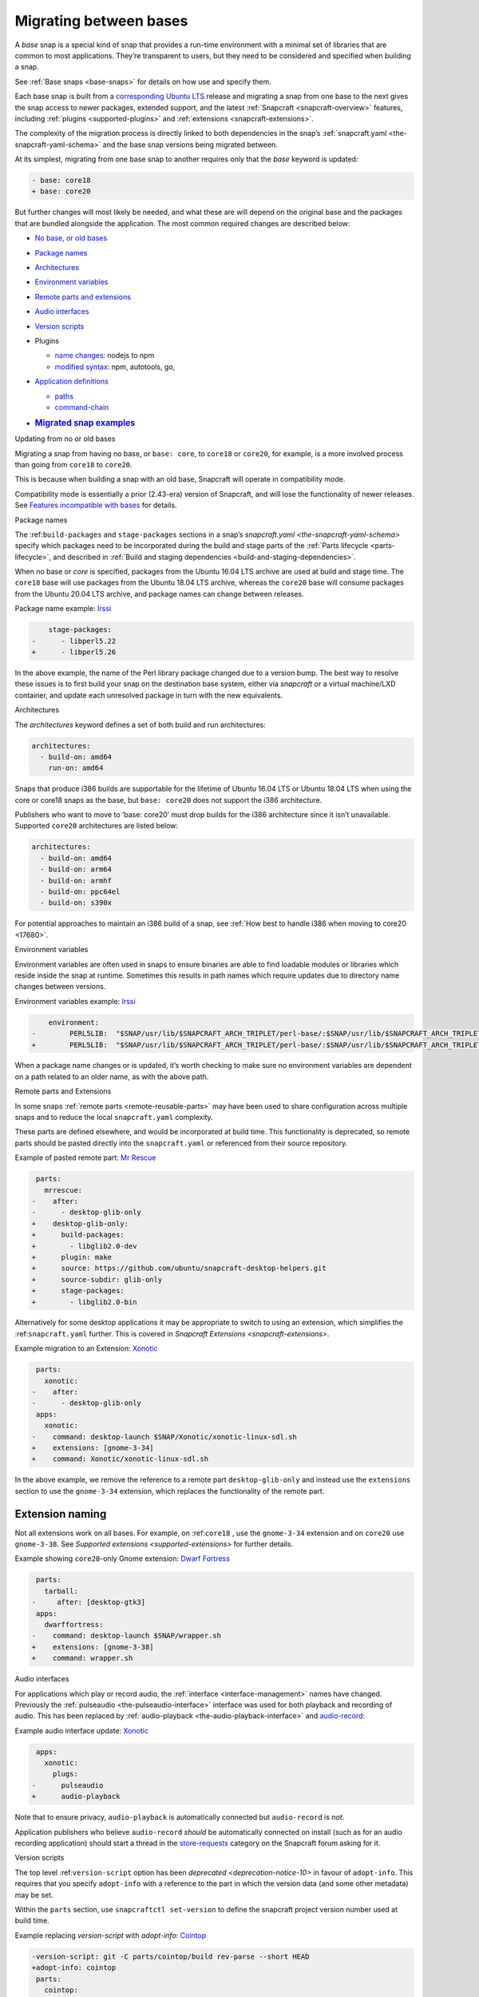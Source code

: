 .. 23455.md

.. _migrating-between-bases:

Migrating between bases
=======================

A *base* snap is a special kind of snap that provides a run-time environment with a minimal set of libraries that are common to most applications. They’re transparent to users, but they need to be considered and specified when building a snap.

See :ref:`Base snaps <base-snaps>` for details on how use and specify them.

Each base snap is built from a `corresponding Ubuntu LTS <base-snaps.md#migrating-between-bases-heading--supported>`__ release and migrating a snap from one base to the next gives the snap access to newer packages, extended support, and the latest :ref:`Snapcraft <snapcraft-overview>` features, including :ref:`plugins <supported-plugins>` and :ref:`extensions <snapcraft-extensions>`.

The complexity of the migration process is directly linked to both dependencies in the snap’s :ref:`snapcraft.yaml <the-snapcraft-yaml-schema>` and the base snap versions being migrated between.

At its simplest, migrating from one base snap to another requires only that the *base* keyword is updated:

.. code:: diff

   - base: core18
   + base: core20

But further changes will most likely be needed, and what these are will depend on the original base and the packages that are bundled alongside the application. The most common required changes are described below:

-  `No base, or old bases <#migrating-between-bases-heading--oldbase>`__

-  `Package names <#migrating-between-bases-heading--names>`__

-  `Architectures <#migrating-between-bases-heading--arch>`__

-  `Environment variables <#migrating-between-bases-heading--environment>`__

-  `Remote parts and extensions <#migrating-between-bases-heading--remote>`__

-  `Audio interfaces <#migrating-between-bases-heading--audio>`__

-  `Version scripts <#migrating-between-bases-heading--version>`__

-  Plugins

   -  `name changes <#migrating-between-bases-heading--names>`__: nodejs to npm
   -  `modified syntax <#migrating-between-bases-heading--syntax>`__: npm, autotools, go,

-  `Application definitions <#migrating-between-bases-heading--definitions>`__

   -  `paths <#migrating-between-bases-heading--paths>`__
   -  `command-chain <#migrating-between-bases-heading--command-chain>`__

-  .. rubric:: `Migrated snap examples <#migrating-between-bases-heading--examples>`__
      :name: migrated-snap-examples

.. raw:: html

   <h2 id="migrating-between-bases-heading--oldbase">

Updating from no or old bases

.. raw:: html

   </h2>

Migrating a snap from having no base, or ``base: core``, to ``core18`` or ``core20``, for example, is a more involved process than going from ``core18`` to ``core20``.

This is because when building a snap with an old base, Snapcraft will operate in compatibility mode.

Compatibility mode is essentially a prior (2.43-era) version of Snapcraft, and will lose the functionality of newer releases. See `Features incompatible with bases <release-notes-snapcraft-3-0.md#migrating-between-bases-heading--base-exceptions>`__ for details.

.. raw:: html

   <h2 id="migrating-between-bases-heading--names">

Package names

.. raw:: html

   </h2>

The :ref:``build-packages`` and ``stage-packages`` sections in a snap’s `snapcraft.yaml <the-snapcraft-yaml-schema>` specify which packages need to be incorporated during the build and stage parts of the :ref:`Parts lifecycle <parts-lifecycle>`, and described in :ref:`Build and staging dependencies <build-and-staging-dependencies>`.

When no base or *core* is specified, packages from the Ubuntu 16.04 LTS archive are used at build and stage time. The ``core18`` base will use packages from the Ubuntu 18.04 LTS archive, whereas the ``core20`` base will consume packages from the Ubuntu 20.04 LTS archive, and package names can change between releases.

Package name example: `Irssi <https://github.com/snapcrafters/irssi/pull/9>`__

.. code:: diff

       stage-packages:
   -      - libperl5.22
   +      - libperl5.26

In the above example, the name of the Perl library package changed due to a version bump. The best way to resolve these issues is to first build your snap on the destination base system, either via *snapcraft* or a virtual machine/LXD container, and update each unresolved package in turn with the new equivalents.

.. raw:: html

   <h2 id="migrating-between-bases-heading--arch">

Architectures

.. raw:: html

   </h2>

The *architectures* keyword defines a set of both build and run architectures:

.. code:: yaml

   architectures:
     - build-on: amd64
       run-on: amd64

Snaps that produce i386 builds are supportable for the lifetime of Ubuntu 16.04 LTS or Ubuntu 18.04 LTS when using the core or core18 snaps as the base, but ``base: core20`` does not support the i386 architecture.

Publishers who want to move to ‘base: core20’ must drop builds for the i386 architecture since it isn’t unavailable. Supported ``core20`` architectures are listed below:

.. code:: yaml

   architectures:
     - build-on: amd64
     - build-on: arm64
     - build-on: armhf
     - build-on: ppc64el
     - build-on: s390x

For potential approaches to maintain an i386 build of a snap, see :ref:`How best to handle i386 when moving to core20 <17680>`.

.. raw:: html

   <h2 id="migrating-between-bases-heading--environment">

Environment variables

.. raw:: html

   </h2>

Environment variables are often used in snaps to ensure binaries are able to find loadable modules or libraries which reside inside the snap at runtime. Sometimes this results in path names which require updates due to directory name changes between versions.

Environment variables example: `Irssi <https://github.com/snapcrafters/irssi/pull/9>`__

.. code:: diff

       environment:
   -        PERL5LIB:  "$SNAP/usr/lib/$SNAPCRAFT_ARCH_TRIPLET/perl-base/:$SNAP/usr/lib/$SNAPCRAFT_ARCH_TRIPLET/perl5/5.22/:$SNAP/usr/share/perl5/:$SNAP/usr/share/perl/5.22.1/:$SNAP/usr/lib/$SNAPCRAFT_ARCH_TRIPLET/perl/5.22/:$SNAP/usr/lib/$SNAPCRAFT_ARCH_TRIPLET/perl/5.22.1/"
   +        PERL5LIB:  "$SNAP/usr/lib/$SNAPCRAFT_ARCH_TRIPLET/perl-base/:$SNAP/usr/lib/$SNAPCRAFT_ARCH_TRIPLET/perl5/5.26/:$SNAP/usr/share/perl5/:$SNAP/usr/share/perl/5.26.1/:$SNAP/usr/lib/$SNAPCRAFT_ARCH_TRIPLET/perl/5.26/:$SNAP/usr/lib/$SNAPCRAFT_ARCH_TRIPLET/perl/5.26.1/"

When a package name changes or is updated, it’s worth checking to make sure no environment variables are dependent on a path related to an older name, as with the above path.

.. raw:: html

   <h2 id="migrating-between-bases-heading--remote">

Remote parts and Extensions

.. raw:: html

   </h2>

In some snaps :ref:`remote parts <remote-reusable-parts>` may have been used to share configuration across multiple snaps and to reduce the local ``snapcraft.yaml`` complexity.

These parts are defined elsewhere, and would be incorporated at build time. This functionality is deprecated, so remote parts should be pasted directly into the ``snapcraft.yaml`` or referenced from their source repository.

Example of pasted remote part: `Mr Rescue <https://github.com/snapcrafters/mrrescue/pull/6>`__

.. code:: diff

    parts:
      mrrescue:
   -    after:
   -      - desktop-glib-only
   +    desktop-glib-only:
   +      build-packages:
   +        - libglib2.0-dev
   +      plugin: make
   +      source: https://github.com/ubuntu/snapcraft-desktop-helpers.git
   +      source-subdir: glib-only
   +      stage-packages:
   +        - libglib2.0-bin

Alternatively for some desktop applications it may be appropriate to switch to using an extension, which simplifies the :ref:``snapcraft.yaml`` further. This is covered in `Snapcraft Extensions <snapcraft-extensions>`.

Example migration to an Extension: `Xonotic <https://github.com/snapcrafters/xonotic/pull/6>`__

.. code:: diff

    parts:
      xonotic:
   -    after:
   -      - desktop-glib-only
    apps:
      xonotic:
   -    command: desktop-launch $SNAP/Xonotic/xonotic-linux-sdl.sh
   +    extensions: [gnome-3-34]
   +    command: Xonotic/xonotic-linux-sdl.sh

In the above example, we remove the reference to a remote part ``desktop-glib-only`` and instead use the ``extensions`` section to use the ``gnome-3-34`` extension, which replaces the functionality of the remote part.

Extension naming
----------------

Not all extensions work on all bases. For example, on :ref:``core18`` , use the ``gnome-3-34`` extension and on ``core20`` use ``gnome-3-38``. See `Supported extensions <supported-extensions>` for further details.

Example showing ``core20``-only Gnome extension: `Dwarf Fortress <https://github.com/ultraviolet-1986/df/pull/3>`__

.. code:: diff

    parts:
      tarball:
   -     after: [desktop-gtk3]
    apps:
      dwarffortress:
   -    command: desktop-launch $SNAP/wrapper.sh
   +    extensions: [gnome-3-38]
   +    command: wrapper.sh

.. raw:: html

   <h2 id="migrating-between-bases-heading--audio">

Audio interfaces

.. raw:: html

   </h2>

For applications which play or record audio, the :ref:`interface <interface-management>` names have changed. Previously the :ref:`pulseaudio <the-pulseaudio-interface>` interface was used for both playback and recording of audio. This has been replaced by :ref:`audio-playback <the-audio-playback-interface>` and `audio-record <t/the-audio-record-interface/13090>`__:

Example audio interface update: `Xonotic <https://github.com/snapcrafters/xonotic/pull/6>`__

.. code:: diff

    apps:
      xonotic:
        plugs:
   -      pulseaudio
   +      audio-playback

Note that to ensure privacy, ``audio-playback`` is automatically connected but ``audio-record`` is *not*.

Application publishers who believe ``audio-record`` *should* be automatically connected on install (such as for an audio recording application) should start a thread in the `store-requests <https://forum.snapcraft.io/c/store-requests/19>`__ category on the Snapcraft forum asking for it.

.. raw:: html

   <h2 id="migrating-between-bases-heading--version">

Version scripts

.. raw:: html

   </h2>

The top level :ref:``version-script`` option has been `deprecated <deprecation-notice-10>` in favour of ``adopt-info``. This requires that you specify ``adopt-info`` with a reference to the part in which the version data (and some other metadata) may be set.

Within the ``parts`` section, use ``snapcraftctl set-version`` to define the snapcraft project version number used at build time.

Example replacing *version-script* with *adopt-info*: `Cointop <https://github.com/miguelmota/cointop/pull/94>`__

.. code:: diff

   -version-script: git -C parts/cointop/build rev-parse --short HEAD
   +adopt-info: cointop
    parts:
      cointop:
   +    override-pull: |
   +      snapcraftctl pull
   +      snapcraftctl set-version $(git rev-parse --short HEAD)

See :ref:`Using external metadata <using-external-metadata>` for further details.

.. raw:: html

   <h2 id="#migrating-between-bases-heading--name">

Plugin name changes

.. raw:: html

   </h2>

The following plugin names have changed across Snapcraft releases:

nodejs / npm
------------

The ``nodejs`` plugin is now ``npm``.

e.g. `wethr <https://github.com/snapcrafters/wethr/commit/678ac026fb03d42925eb585f376245ee073747ad>`__

.. code:: diff

    parts:
      wethr:
   -    plugin: nodejs
   +    plugin: npm

.. raw:: html

   <h2 id="migrating-between-bases-heading--syntax">

Plugin syntax

.. raw:: html

   </h2>

Plugin changes can be queried with the ``snapcraft help <plugin name> --base <base name>`` command:

.. code:: bash

   $ snapcraft help npm --base core20
   Displaying help for the 'npm' plugin for 'core20'.
   [...]

You can also list plugins for a specific base with ``snapcraft list-plugins --base <base name>``:

.. code:: bash

   $ snapcraft list-plugins --base core20
   Displaying plugins available for 'core20'
   autotools  catkin  catkin-tools  cmake  colcon  dump  go  make
   meson nil  npm  python  qmake  rust

The following plugins have changed their syntax across Snapcraft releases.

npm
---

The :ref:`npm plugin <the-npm-plugin>` uses ``npm-node-version`` instead of ``node-engine`` to specify the version of upstream npm to be used at build time.

Example npm plugin syntax change: `wethr <https://github.com/snapcrafters/wethr/commit/678ac026fb03d42925eb585f376245ee073747ad>`__

.. code:: diff

    parts:
      wethr:
   -    node-engine: "10.14.1"
   +    npm-node-version: "10.14.1"

autotools
---------

The :ref:`Autotools plugin <the-autotools-plugin>` has migrated options from ``configflags`` to ``autotools-configure-parameters``.

Example Autotools plugin syntax changes: `Inadyn <https://github.com/snapcrafters/inadyn/commit/ba4f114eb07a3295e40798869c9cf7ce476e8037>`__

.. code:: diff

    parts:
      libconfuse:
       plugin: autotools
   -    configflags: ['--prefix=/usr', '--disable-examples', '--disable-static']
   +    autotools-configure-parameters: ['--prefix=/usr', '--disable-examples', '--disable-static']

go
--

The `go plugin <t/the-go-plugin/8505>`__ no longer requires the ``go-importpath`` to be specified. A ``go-channel`` should be specified.

Example Go plugin syntax changes: `slack-term <https://github.com/snapcrafters/slack-term/commit/bca6333f64297a1c117b8fc9560eb92b427e0ea7>`__

.. code:: diff

    parts:
      slack-term:
        plugin: go
   -      go-importpath: github.com/erroneousboat/slack-term
   +      go-channel: latest/stable

.. raw:: html

   <h2 id="migrating-between-bases-heading--definitions">

Application definitions

.. raw:: html

   </h2>

.. raw:: html

   <h3 id="migrating-between-bases-heading--paths">

Paths

.. raw:: html

   </h3>

Snapcraft now requires explicit paths to be specified for binaries listed in the ``apps`` stanza:

Example update adding explicit paths: `wethr <https://github.com/snapcrafters/wethr/commit/678ac026fb03d42925eb585f376245ee073747ad>`__

.. code:: diff

    apps:
      wethr:
   -    command: wethr
   +    command: bin/wethr

.. raw:: html

   <h3 id="migrating-between-bases-heading--command-chain">

command-chain

.. raw:: html

   </h3>

Rather than specify ``command`` followed by a long list of space-separated executables, they can now be listed with the `command-chain <snapcraft-app-and-service-metadata.md#migrating-between-bases-heading--command-chain>`__ option:

Example of command being replaced by command-chain: `Atom <https://github.com/snapcrafters/atom/pull/64>`__

.. code:: diff

    apps:
      atom:
   -    command: bin/launcher ${SNAP}/usr/share/atom/atom
   +    command-chain:
   +      - bin/launcher
   +    command: usr/share/atom/atom

.. raw:: html

   <h2 id="migrating-between-bases-heading--examples">

Examples summary

.. raw:: html

   </h2>

-  `Atom <https://github.com/snapcrafters/atom/pull/64>`__
-  `Cointop <https://github.com/miguelmota/cointop/pull/94>`__
-  `ddgr <https://github.com/snapcrafters/ddgr/pull/3>`__
-  `Duck Marines <https://github.com/snapcrafters/duckmarines/pull/5>`__
-  `Dwarf Fortress <https://github.com/ultraviolet-1986/df/pull/3>`__
-  `Irssi <https://github.com/snapcrafters/irssi/pull/9>`__
-  `Mr Rescue <https://github.com/snapcrafters/mrrescue/pull/6>`__
-  `slack-term <https://github.com/snapcrafters/slack-term/commit/bca6333f64297a1c117b8fc9560eb92b427e0ea7>`__
-  `wethr <https://github.com/snapcrafters/wethr/commit/678ac026fb03d42925eb585f376245ee073747ad>`__
-  `Xonotic <https://github.com/snapcrafters/xonotic/pull/6>`__
